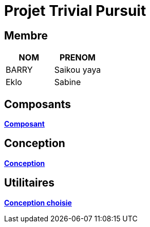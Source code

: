 = Projet Trivial Pursuit

== Membre
|===
| NOM  | PRENOM

| BARRY | Saikou yaya
| Eklo | Sabine
|===


== Composants

**link:https://gitlab.univ-nantes.fr/E23C951U/projet-2023/-/blob/main/trivial-doc/modules/development/pages/composants.adoc[Composant]** +

== Conception

**link:https://gitlab.univ-nantes.fr/E23C951U/projet-2023/-/blob/main/trivial-doc/modules/development/pages/conception.adoc[Conception]** +


== Utilitaires

**link:https://e206597m.univ-nantes.io/trivial-poursuit/trivial-doc/dev/index.html[Conception choisie]** +

